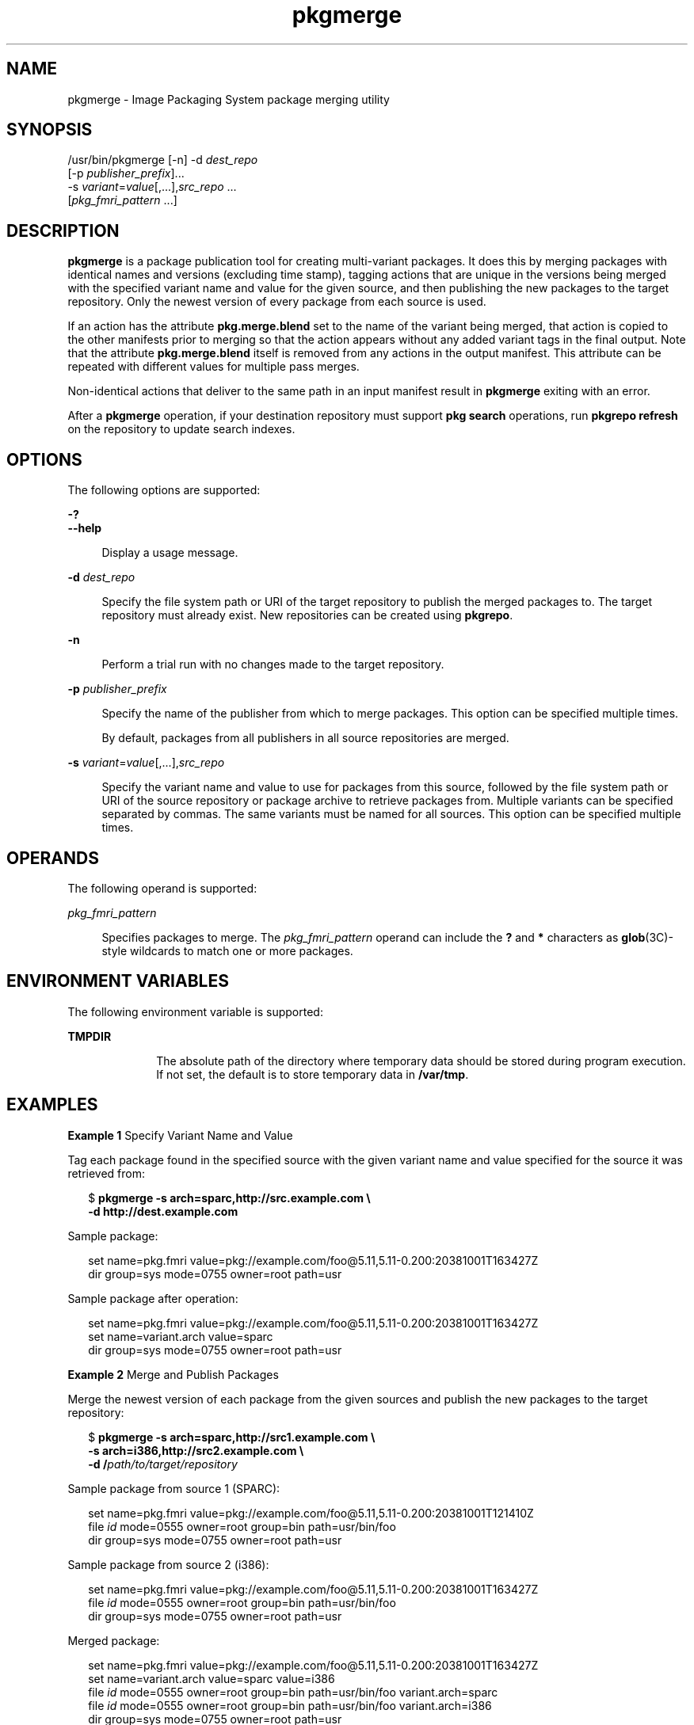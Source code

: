 '\" te
.\" Copyright (c) 2007, 2013, Oracle and/or its affiliates. All rights reserved.
.TH pkgmerge 1 "14 Nov 2013" "SunOS 5.11" "User Commands"
.SH NAME
pkgmerge \- Image Packaging System package merging utility

.SH SYNOPSIS


.LP
.nf
/usr/bin/pkgmerge [-n] -d \fIdest_repo\fR
    [-p \fIpublisher_prefix\fR]\&.\&.\&.
    -s \fIvariant\fR=\fIvalue\fR[,\&.\&.\&.],\fIsrc_repo\fR \&.\&.\&.
    [\fIpkg_fmri_pattern\fR \&.\&.\&.]
.fi

.SH DESCRIPTION

.sp
.LP
\fBpkgmerge\fR is a package publication tool for creating multi-variant packages\&. It does this by merging packages with identical names and versions (excluding time stamp), tagging actions that are unique in the versions being merged with the specified variant name and value for the given source, and then publishing the new packages to the target repository\&. Only the newest version of every package from each source is used\&.

.sp
.LP
If an action has the attribute \fBpkg\&.merge\&.blend\fR set to the name of the variant being merged, that action is copied to the other manifests prior to merging so that the action appears without any added variant tags in the final output\&. Note that the attribute \fBpkg\&.merge\&.blend\fR itself is removed from any actions in the output manifest\&. This attribute can be repeated with different values for multiple pass merges\&.

.sp
.LP
Non-identical actions that deliver to the same path in an input manifest result in \fBpkgmerge\fR exiting with an error\&.

.sp
.LP
After a \fBpkgmerge\fR operation, if your destination repository must support \fBpkg search\fR operations, run \fBpkgrepo refresh\fR on the repository to update search indexes\&.

.SH OPTIONS

.sp
.LP
The following options are supported:

.sp
.ne 2
.mk
.na
\fB\fB-?\fR\fR
.ad
.br
.na
\fB\fB--help\fR\fR
.ad
.br
.sp .6
.RS 4n
Display a usage message\&.
.RE


.sp
.ne 2
.mk
.na
\fB\fB-d\fR \fIdest_repo\fR\fR
.ad
.br
.sp .6
.RS 4n
Specify the file system path or URI of the target repository to publish the merged packages to\&. The target repository must already exist\&. New repositories can be created using \fBpkgrepo\fR\&.
.RE

.sp
.ne 2
.mk
.na
\fB\fB-n\fR\fR
.ad
.br
.sp .6
.RS 4n
Perform a trial run with no changes made to the target repository\&.
.RE

.sp
.ne 2
.mk
.na
\fB\fB-p\fR \fIpublisher_prefix\fR\fR
.ad
.br
.sp .6
.RS 4n
Specify the name of the publisher from which to merge packages\&. This option can be specified multiple times\&.
.sp
By default, packages from all publishers in all source repositories are merged\&.
.RE

.sp
.ne 2
.mk
.na
\fB\fB-s\fR \fIvariant\fR=\fIvalue\fR[,\&.\&.\&.],\fIsrc_repo\fR\fR
.ad
.br
.sp .6
.RS 4n
Specify the variant name and value to use for packages from this source, followed by the file system path or URI of the source repository or package archive to retrieve packages from\&. Multiple variants can be specified separated by commas\&. The same variants must be named for all sources\&. This option can be specified multiple times\&.
.RE


.SH OPERANDS

.sp
.LP
The following operand is supported:

.sp
.ne 2
.mk
.na
\fB\fIpkg_fmri_pattern\fR\fR
.ad
.br
.sp .6
.RS 4n
Specifies packages to merge\&. The \fIpkg_fmri_pattern\fR operand can include the \fB?\fR and \fB*\fR characters as \fBglob\fR(3C)-style wildcards to match one or more packages\&.
.RE


.SH ENVIRONMENT VARIABLES

.sp
.LP
The following environment variable is supported:

.sp
.ne 2
.mk
.na
\fB\fBTMPDIR\fR\fR
.ad
.RS 10n
.rt
The absolute path of the directory where temporary data should be stored during program execution\&. If not set, the default is to store temporary data in \fB/var/tmp\fR\&.
.RE


.SH EXAMPLES

.LP
\fBExample 1\fR Specify Variant Name and Value

.sp
.LP
Tag each package found in the specified source with the given variant name and value specified for the source it was retrieved from:

.sp
.in +2
.nf
$ \fBpkgmerge -s arch=sparc,http://src\&.example\&.com \e\fR
\fB-d http://dest\&.example\&.com\fR
.fi
.in -2
.sp

.sp
.LP
Sample package:

.sp
.in +2
.nf
set name=pkg\&.fmri value=pkg://example\&.com/foo@5\&.11,5\&.11-0\&.200:20381001T163427Z
dir group=sys mode=0755 owner=root path=usr
.fi
.in -2
.sp

.sp
.LP
Sample package after operation:

.sp
.in +2
.nf
set name=pkg\&.fmri value=pkg://example\&.com/foo@5\&.11,5\&.11-0\&.200:20381001T163427Z
set name=variant\&.arch value=sparc
dir group=sys mode=0755 owner=root path=usr
.fi
.in -2
.sp

.LP
\fBExample 2\fR Merge and Publish Packages

.sp
.LP
Merge the newest version of each package from the given sources and publish the new packages to the target repository:

.sp
.in +2
.nf
$ \fBpkgmerge -s arch=sparc,http://src1\&.example\&.com \e\fR
\fB-s arch=i386,http://src2\&.example\&.com \e\fR
\fB-d /\fIpath/to/target/repository\fR\fR
.fi
.in -2
.sp

.sp
.LP
Sample package from source 1 (SPARC):

.sp
.in +2
.nf
set name=pkg\&.fmri value=pkg://example\&.com/foo@5\&.11,5\&.11-0\&.200:20381001T121410Z
file \fIid\fR mode=0555 owner=root group=bin path=usr/bin/foo
dir group=sys mode=0755 owner=root path=usr
.fi
.in -2
.sp

.sp
.LP
Sample package from source 2 (i386):

.sp
.in +2
.nf
set name=pkg\&.fmri value=pkg://example\&.com/foo@5\&.11,5\&.11-0\&.200:20381001T163427Z
file \fIid\fR mode=0555 owner=root group=bin path=usr/bin/foo
dir group=sys mode=0755 owner=root path=usr
.fi
.in -2
.sp

.sp
.LP
Merged package:

.sp
.in +2
.nf
set name=pkg\&.fmri value=pkg://example\&.com/foo@5\&.11,5\&.11-0\&.200:20381001T163427Z
set name=variant\&.arch value=sparc value=i386
file \fIid\fR mode=0555 owner=root group=bin path=usr/bin/foo variant\&.arch=sparc
file \fIid\fR mode=0555 owner=root group=bin path=usr/bin/foo variant\&.arch=i386
dir group=sys mode=0755 owner=root path=usr
.fi
.in -2
.sp

.LP
\fBExample 3\fR Merge Debug and Non-Debug Packages for i386 and SPARC Systems

.sp
.LP
Merge the newest version of each package in a set of debug and non-debug repositories for i386 and SPARC systems:

.sp
.in +2
.nf
$ \fBpkgmerge -s arch=sparc,debug=false,/repo/sparc-nondebug \e\fR
\fB-s arch=sparc,debug=true,/repo/sparc-debug \e\fR
\fB-s arch=i386,debug=false,/repo/i386-nondebug \e\fR
\fB-s arch=i386,debug=true,/repo/i386-debug \e\fR
\fB-d /\fIpath/to/target/repository\fR\fR
.fi
.in -2
.sp

.sp
.LP
Sample package from source 1 (SPARC non-debug):

.sp
.in +2
.nf
set name=pkg\&.fmri value=pkg://example\&.com/foo@5\&.11,5\&.11-0\&.200:20381001T121410Z
file \fIid\fR mode=0555 owner=root group=bin path=usr/bin/foo
dir group=sys mode=0755 owner=root path=usr
.fi
.in -2
.sp

.sp
.LP
Sample package from source 2 (SPARC debug):

.sp
.in +2
.nf
set name=pkg\&.fmri value=pkg://example\&.com/foo@5\&.11,5\&.11-0\&.200:20381001T121411Z
file \fIid\fR mode=0555 owner=root group=bin path=usr/bin/foo
dir group=sys mode=0755 owner=root path=usr
.fi
.in -2
.sp

.sp
.LP
Sample package from source 3 (i386 non-debug):

.sp
.in +2
.nf
set name=pkg\&.fmri value=pkg://example\&.com/foo@5\&.11,5\&.11-0\&.200:20381001T163427Z
file \fIid\fR mode=0555 owner=root group=bin path=usr/bin/foo
dir group=sys mode=0755 owner=root path=usr
.fi
.in -2
.sp

.sp
.LP
Sample package from source 4 (i386 debug):

.sp
.in +2
.nf
set name=pkg\&.fmri value=pkg://example\&.com/foo@5\&.11,5\&.11-0\&.200:20381001T163428Z
file \fIid\fR mode=0555 owner=root group=bin path=usr/bin/foo
dir group=sys mode=0755 owner=root path=usr
.fi
.in -2
.sp

.sp
.LP
Merged package:

.sp
.in +2
.nf
set name=pkg\&.fmri value=pkg://example\&.com/foo@5\&.11,5\&.11-0\&.200:20381001T163428Z
set name=variant\&.arch value=sparc value=i386
set name=variant\&.debug value=false value=true
file \fIid\fR mode=0555 owner=root group=bin path=usr/bin/foo variant\&.arch=sparc variant\&.debug=false
file \fIid\fR mode=0555 owner=root group=bin path=usr/bin/foo variant\&.arch=sparc variant\&.debug=true
file \fIid\fR mode=0555 owner=root group=bin path=usr/bin/foo variant\&.arch=i386 variant\&.debug=false
file \fIid\fR mode=0555 owner=root group=bin path=usr/bin/foo variant\&.arch=i386 variant\&.debug=true
dir group=sys mode=0755 owner=root path=usr
.fi
.in -2
.sp

.LP
\fBExample 4\fR Merge Using \fBpkg\&.merge\&.blend\fR

.sp
.LP
Merge packages for two architectures that do not collide, using the \fBpkg\&.merge\&.blend\fR attribute\&.

.sp
.in +2
.nf
$ \fBpkgmerge -s arch=sparc,http://src1/example\&.com \e\fR
\fB-s arch=i386,http://src2\&.example\&.com \e\fR
\fB-d /\fIpath/to/target/repository\fR\fR
.fi
.in -2
.sp

.sp
.LP
Sample package from source 1 (SPARC):

.sp
.in +2
.nf
set name=pkg\&.fmri value=pkg://example\&.com/foo@5\&.11,5\&.11-0\&.200:20381001T121410Z
file 1d5eac1aab628317f9c088d21e4afda9c754bb76 mode=0555 owner=root \e
    group=bin path=usr/bin/sparc/foo pkg\&.merge\&.blend=arch
file d285ada5f3cae14ea00e97a8d99bd3e357caadc0 mode=0555 owner=root \e
    group=bin path=usr/bin/foo
dir group=sys mode=0755 owner=root path=usr
.fi
.in -2
.sp

.sp
.LP
Sample package from source 2 (i386):

.sp
.in +2
.nf
set name=pkg\&.fmri value=pkg://example\&.com/foo@5\&.11,5\&.11-0\&.200:20381001T163427Z
file a285ada5f3cae14ea00e97a8d99bd3e357cb0dca mode=0555 owner=root \e
    group=bin path=usr/bin/i386/foo pkg\&.merge\&.blend=arch
file d285ada5f3cae14ea00e97a8d99bd3e357caadc0 mode=0555 owner=root \e
    group=bin path=usr/bin/foo
dir group=sys mode=0755 owner=root path=usr
.fi
.in -2
.sp

.sp
.LP
Merged package:

.sp
.in +2
.nf
set name=pkg\&.fmri value=pkg://example\&.com/foo@5\&.11,5\&.11-0\&.200:20381001T163427Z
set name=variant\&.arch value=sparc value=i386
file d285ada5f3cae14ea00e97a8d99bd3e357caadc0 mode=0555 owner=root \e
    group=bin path=usr/bin/foo
file a285ada5f3cae14ea00e97a8d99bd3e357cb0dca mode=0555 owner=root \e
    group=bin path=usr/bin/i386/foo
file 1d5eac1aab628317f9c088d21e4afda9c754bb76 mode=0555 owner=root \e
    group=bin path=usr/bin/sparc/foo
dir group=sys mode=0755 owner=root path=usr
.fi
.in -2
.sp

.LP
\fBExample 5\fR Merge Packages With Different Publisher Prefixes

.sp
.LP
Merge only packages with the \fBdev\fR prefix, even though other packages in these repositories have the \fBexample\&.com\fR prefix\&.

.sp
.in +2
.nf
$ \fBpkgmerge -p dev -s arch=sparc,http://src1\&.example\&.com \e
-s arch=i386,http://src2\&.example\&.com \e
-d /path/to/target/repository\fR
.fi
.in -2
.sp

.SH EXIT STATUS

.sp
.LP
The following exit values are returned:

.sp
.ne 2
.mk
.na
\fB\fB0\fR\fR
.ad
.RS 6n
.rt
Command succeeded\&.
.RE

.sp
.ne 2
.mk
.na
\fB\fB1\fR\fR
.ad
.RS 6n
.rt
An error occurred\&.
.RE

.sp
.ne 2
.mk
.na
\fB\fB2\fR\fR
.ad
.RS 6n
.rt
Invalid command line options were specified\&.
.RE

.sp
.ne 2
.mk
.na
\fB\fB99\fR\fR
.ad
.RS 6n
.rt
An unanticipated exception occurred\&.
.RE


.SH ATTRIBUTES

.sp
.LP
See \fBattributes\fR(5) for descriptions of the following attributes:

.sp
.TS
tab() box;
cw(2.75i) |cw(2.75i) 
lw(2.75i) |lw(2.75i) 
.
ATTRIBUTE TYPEATTRIBUTE VALUE
_
Availability\fBpackage/pkg\fR
_
Interface StabilityUncommitted
.TE

.SH SEE ALSO

.sp
.LP
\fBpkgrepo\fR(1), \fBpkg\fR(5)

.sp
.LP
\fIPackaging and Delivering Software With the Image Packaging System in Oracle Solaris 11\&.3\fR

.sp
.LP
\fBhttps://java\&.net/projects/ips/pages/Home\fR

